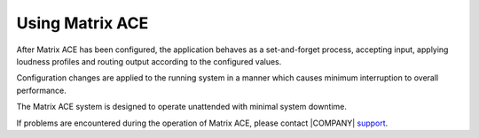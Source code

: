 
================
Using Matrix ACE
================

After Matrix ACE has been configured, the application behaves as a set-and-forget process, accepting input, applying loudness profiles and routing output according to the configured values.

Configuration changes are applied to the running system in a manner which causes minimum interruption to overall performance.

The Matrix ACE system is designed to operate unattended with minimal system downtime.

If problems are encountered during the operation of Matrix ACE, please contact |COMPANY| `support <mailto://support@mediaware.com.au>`_.

